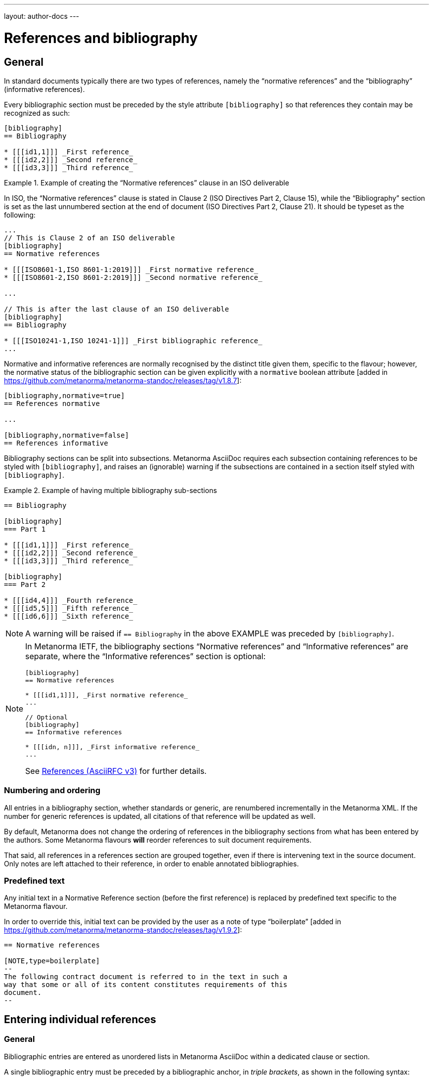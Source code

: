 ---
layout: author-docs
---

= References and bibliography

== General

In standard documents typically there are two types of references, namely
the "`normative references`" and the "`bibliography`" (informative references).

Every bibliographic section must be preceded by the style attribute
`[bibliography]` so that references they contain may be recognized as such:

[source,asciidoc]
----
[bibliography]
== Bibliography

* [[[id1,1]]] _First reference_
* [[[id2,2]]] _Second reference_
* [[[id3,3]]] _Third reference_
----

[example]
.Example of creating the "`Normative references`" clause in an ISO deliverable
====
In ISO, the "`Normative references`" clause is stated in
Clause 2 (ISO Directives Part 2, Clause 15), while the "`Bibliography`"
section is set as the last unnumbered section at the end of document
(ISO Directives Part 2, Clause 21). It should be typeset as the following:

[source,asciidoc]
----
...
// This is Clause 2 of an ISO deliverable
[bibliography]
== Normative references

* [[[ISO8601-1,ISO 8601-1:2019]]] _First normative reference_
* [[[ISO8601-2,ISO 8601-2:2019]]] _Second normative reference_

...

// This is after the last clause of an ISO deliverable
[bibliography]
== Bibliography

* [[[ISO10241-1,ISO 10241-1]]] _First bibliographic reference_
...
----
====

Normative and informative references are normally recognised by the
distinct title given them, specific to the flavour; however, the normative
status of the bibliographic section can be given explicitly with
a `normative` boolean attribute [added in https://github.com/metanorma/metanorma-standoc/releases/tag/v1.8.7]:

[source,asciidoc]
----
[bibliography,normative=true]
== References normative

...

[bibliography,normative=false]
== References informative
----

Bibliography sections can be split into subsections.
Metanorma AsciiDoc requires each subsection containing references
to be styled with `[bibliography]`, and raises an (ignorable)
warning if the subsections are contained in a section itself
styled with `[bibliography]`.

[example]
.Example of having multiple bibliography sub-sections
====
[source,asciidoc]
--
== Bibliography

[bibliography]
=== Part 1

* [[[id1,1]]] _First reference_
* [[[id2,2]]] _Second reference_
* [[[id3,3]]] _Third reference_

[bibliography]
=== Part 2

* [[[id4,4]]] _Fourth reference_
* [[[id5,5]]] _Fifth reference_
* [[[id6,6]]] _Sixth reference_
--
====

NOTE: A warning will be raised if `== Bibliography` in the above EXAMPLE was
preceded by `[bibliography]`.

[NOTE]
====
In Metanorma IETF, the bibliography sections "`Normative references`"
and "`Informative references`" are separate, where the
"`Informative references`" section is optional:

[source,asciidoc]
--
[bibliography]
== Normative references

* [[[id1,1]]], _First normative reference_
...

// Optional
[bibliography]
== Informative references

* [[[idn, n]]], _First informative reference_
...

--

See https://www.metanorma.org/author/ietf/topics/references/[References (AsciiRFC v3)]
for further details.
====

=== Numbering and ordering

All entries in a bibliography section, whether standards or generic,
are renumbered incrementally in the Metanorma XML. If the number for
generic references is updated, all citations of that reference will
be updated as well.

By default, Metanorma does not change the ordering of references in the
bibliography sections from what has been entered by the authors.
Some Metanorma flavours *will* reorder references to suit document
requirements.

That said, all references in a references section are grouped together,
even if there is intervening text in the source document. Only notes
are left attached to their reference, in order to enable annotated
bibliographies.

=== Predefined text

Any initial text in a Normative Reference section (before the first
reference) is replaced by predefined text specific to the Metanorma flavour.

In order to override this, initial text can be provided by the user
as a note of type "`boilerplate`" [added in https://github.com/metanorma/metanorma-standoc/releases/tag/v1.9.2]:

[source,asciidoc]
----
== Normative references

[NOTE,type=boilerplate]
--
The following contract document is referred to in the text in such a
way that some or all of its content constitutes requirements of this
document.
--
----


== Entering individual references

=== General

Bibliographic entries are entered as unordered lists in Metanorma AsciiDoc
within a dedicated clause or section.

A single bibliographic entry must be preceded by a bibliographic anchor, in
_triple brackets_, as shown in the following syntax:

[source,asciidoc]
--
* [[[{anchor},{document identifier or reference tag}]]], _{reference list text}_
--

The following data elements are needed in a reference entry:

* anchor
* document identifier or reference tag
* reference list text

anchor:: a user-defined string that is an internal identifier used  for
cross-referencing within the current document. This string is typically composed
with ASCII characters and hyphens or underscores. Other characters are not
recommended. +
+
WARNING: See link:/author/topics/document-format/text#text-ref-allowed-anchors[Anchor ID syntax]
for allowed characters in anchor IDs.

document identifier:: the authoritative document identifier of the bibliographic item.
Standardized deliverables such as International Standards from ISO and IEC are
assigned authoritative identifiers, such as "ISO 8601-1" or "ISO 8601-1:2019".
This is often used for auto-fetching of bibliographic details (see <<auto-fetch>>).
When a document identifier is used, the reference tag is also set to be identical.

reference tag:: a user-defined string used for rendering a mention of this
bibliographic item in the resulting output. This is typically in a format
defined by the user, or publication conventions adopted by the user.
See <<reference-tags>> for more information.

reference list text:: a user-defined, pre-formatted description about the
bibliographic item. This text is either formatted according to ISO 690:2021, or
publication conventions like MLA, APA or the Chicago Manual of Style.
If encoded in the ISO 690:2021 format, the resulting citation will be a
machine-readable one.


=== Types of references

There are multiple ways of entering bibliographic items in Metanorma for
referencing as shown in <<entering-refs>>.

The most commonly-used methods are:

* <<autofetch>>;
* <<annotated-spans>>;
* <<asciibib>>; and
* <<preformatted-citation>>.

It is strongly recommended that the <<auto-fetch,automatic fetching>> method be
used for data consistency and ease of use whenever possible (especially for
references to standards supported by Relaton).

If automatic fetching is not available for a particular reference, and if
machine-readability or accurate rendering is important, either
use <<annotated-spans,annotated citation spans>> or <<asciibib,AsciiBib>> for
entering structured and detailed bibliographic information within a document.

The basic form of a reference is a
<<pre-formatted reference,pre-formatted reference>>, which relies on the user to
supply a properly formatted reference.


[[reference-tags]]
== Reference tags

=== Implied reference tags

Bibliographic entries for standards are expected to have the standard
document identifier as the item label. References to well-defined
standards codes use the document identifiers for citations
(e.g. `ISO 20483:2013`).

This is entered as:

[source,asciidoc]
--
* [[[{anchor},{document identifier as reference tag}]]], _{reference list text}_
--

[example]
.Example of implied reference tags
====
[source,asciidoc]
--
* [[[ISO20483,ISO 20483:2013]]], _Cereals and cereal products -- Determination of moisture content -- Reference method_
* [[[ISO6540,ISO 6540:1980]]]. _Maize -- Determination of moisture content (on milled grains and on whole grains)_
--

gets rendered as:

____
* ISO 20483:2013. _Cereals and cereal products -- Determination of moisture content -- Reference method_
* ISO 6540:1980. _Maize -- Determination of moisture content (on milled grains and on whole grains)_
____
====

A well-defined standards code as the item label will by default result in the
reference details for the bibliographic entry being auto-fetched, provided that
auto-fetching has been defined for that class of standard (<<autofetch>>).


=== Numeric reference tags

Generic references in bibliographies, as opposed to standards
references, use numbers, which are rendered bracketed, like `[1]`.

This is entered as:

[source,asciidoc]
--
* [[[{anchor},{number}]]], _{reference list text}_
--

[example]
.Example of specifying numeric reference tags
====
[source,asciidoc]
--
* [[[ISO20483,1]]], _ISO 20483:2013 Cereals and cereal products -- Determination of moisture content -- Reference method_
* [[[ISO6540,1]]]. _ISO 6540:1980 Maize -- Determination of moisture content (on milled grains and on whole grains)_
--

gets rendered as:

____
* [1] _ISO 20483:2013 Cereals and cereal products -- Determination of moisture content -- Reference method_
* [2] _ISO 6540:1980 Maize -- Determination of moisture content (on milled grains and on whole grains)_
____
====

NOTE: To indicate usage of the numeric reference system, any number
can be entered into the reference tag field. All references are
automatically re-sorted and auto-incremented during compilation.

Normative references must use either standard document identifiers, or named reference tags.

NOTE: Numeric references cannot be used for entries in normative references, as bibliography numbering starts at 1.
Execution will abort if a numeric reference tag is found in normative references, in order to prevent
numbering confusion [added in https://github.com/metanorma/metanorma-standoc/releases/tag/v1.8.4].


=== Named reference tags

==== General

References can be tagged with user-supplied alphanumeric labels,
in addition to numbers or standard document identifiers.

These are indicated by wrapping the label within the bibliographic
anchor in brackets.

==== Named reference tag with fully specified bibliographic entry

If the reference text is fully specified, and where no auto-fetching of
the bibliographic entry is necessary, a user-supplied label is entered
using the following syntax:

[source,asciidoc]
--
* [[[{anchor},({reference tag})]]], _{reference list text}_
--

NOTE: These alphanumeric labels will not result in the bibliographic
entry being auto-fetched.

[example]
.Sample named reference tag with fully specified bibliographic entry
====
[source,asciidoc]
--
* [[[ISO20483,(CerMoist)]]], _ISO 20483:2013 Cereals and cereal products -- Determination of moisture content -- Reference method_
* [[[ISO6540,(MaiMoist)]]]. _ISO 6540:1980 Maize -- Determination of moisture content (on milled grains and on whole grains)_
--

gets rendered as:

____
* [CerMoist] _ISO 20483:2013 Cereals and cereal products -- Determination of moisture content -- Reference method_
* [MaiMoist] _ISO 6540:1980 Maize -- Determination of moisture content (on milled grains and on whole grains)_
____
====


==== Named reference tag with automatic reference fetching

Users can provide both their own alphanumeric label, and the
well-defined reference identification code for the standards document.

This will result in the bibliographic entry being auto-fetched, so long
as that auto-fetch is supported for that class of references
[added in https://github.com/metanorma/metanorma-standoc/releases/tag/v1.3.15]:

If a named reference is to be auto-fetched, it is entered by prefixing
the named reference tag (in parentheses) to the document identifier:

[source,asciidoc]
--
* [[[{anchor},({reference tag}){reference identification code}]]], _{reference list text}_
--

[[ex-named-ref]]
[example]
.Example of named reference tag fetched automatically
====
[source,adoc]
----
* [[[ISO20483,(CerMoist)ISO 20483]]], _ISO 20483:2013 Cereals and cereal products -- Determination of moisture content -- Reference method_
* [[[ISO6540,(MaiMoist)ISO 6540]]]. _ISO 6540:1980 Maize -- Determination of moisture content (on milled grains and on whole grains)_
----
====

Rich-text formatting is supported within the named reference tag, including
footnotes [added in https://github.com/metanorma/metanorma-standoc/releases/tag/v2.0.3].

This is useful for cases where a cited reference is out-of-date but unsuitable
to be updated.

[example]
.Example of rich-text formatting in named reference tag
====
[source,adoc]
----
* [[[ISO9000,(ISO 9000:2005 footnote:[Superseded by ISO 9000:2015.])ISO 9000:2005]]]
----
====

WARNING: It is strongly advised not to use rich-text formatting within named
reference tags, as it can lead to unexpected results and problems with
copy-pasting.

==== Numeric reference tag with automatic reference fetching

An automatically-fetched reference can be assigned a numeric reference tag, by
using the same previous method with the sole difference of putting a number
instead of a name.

This approach is useful when working with flavors whose reference system is
named by default, such as ITU.

[example]
.Example of numeric reference tag with automatic fetching
====
[source,adoc]
----
* [[[h760,(1)ITU-T H.760]]] Recommendation ITU-T H.760 (2009), _Overview of multimedia application frameworks for IPTV services_.

* [[[x1255,(1)ITU-T X.1255]]] Recommendation ITU-T X.1255 (2013), _Framework for discovery of identity management information_.
----
====

NOTE: Any number can be entered between the parentheses.
The references will be incrementally re-sorted according to standard drafting
rules specified by the flavor during compilation.

NOTE: In the case of encoding bibliography items in ISO deliverables, this
practice is not necessary -- the reference system used in the bibliography of
ISO deliverables is already numeric by default. Numeric tags do not need to be
explicitly specified.

[[entering-refs]]
== Entering bibliographic references

[[autofetch]]
=== Automatic fetching via Relaton ("auto-fetch")

https://www.relaton.org/[Relaton] can fetch bibliographic entries
for any standards known to have online bibliographic databases.

Any bibliographic entry recognized through its document identifier prefix
will by default have its bibliographic entry fetched by the appropriate
Relaton extension.

The fetched data overrides any content about the item provided in the document,
since the online bibliography is treated as the source of truth for that
standards document.

The format of the standard identifier required for automatic lookup is documented at
link:/author/topics/building/reference-lookup/[Automatic reference lookup].

NOTE: Currently Metanorma supports auto-fetching document identifiers
from: ISO, IEC, IETF, GB, NIST, OGC, CalConnect and many more.

[example]
.Example of specifying an auto-fetched reference
====
The following will trigger auto-fetching:

[source,asciidoc]
--
* [[[ref1,ISO 20483]]]
--

and gets rendered as:

____
ISO 20483:2013. _Cereals and cereal products -- Determination of moisture content -- Reference method_
____
====


[[other-databases]]
=== Referencing from a Metanorma collection

Metanorma allows bibliographic entries to be specified for retrieval from a
Metanorma
collection [added in https://github.com/metanorma/metanorma-standoc/releases/tag/v1.4.1].

Details on author/topics/document-format/collections#collection-cross-references
This is achieved with the following syntax:

[source,asciidoc]
--
* [[[anchor,repo:(repository-name/document-entry,document-identifier)]]]
--

This retrieves item `document-entry` from repository `repository-name`; the document
identifier "document-identifier" is retained in order for citations to remain well-formed.

By default, `repo:(repository-name/document-entry)` is left in the Metanorma XML as
a document identifier, of type `repo`; it will typically be resolved in post-processing.

NOTE: The `repo:(...)` function is mutually exclusive to `path:(...)`, they
cannot be used together.

NOTE: Bibliographical information about the entry is *not* auto-fetched via Relaton.


[[hyperlink-biblio]]
=== Referencing from Metanorma or Relaton files

Metanorma allows bibliographic entries to be specified by either relative or absolute
paths [added in https://github.com/metanorma/metanorma-standoc/releases/tag/v1.4.1],
where a path leads to a Metanorma XML or a Relaton RXL reference file.

This is achieved with the following syntax:

[source,asciidoc]
--
* [[[anchor,path:(hyperlink,document-identifier)]]]
--

As with `repo:()` bibliographic entries, the document identifier
`document-identifier` is retained in order for citations to remain well-formed.

If the hyperlink is local, Metanorma will look for an XML (Metanorma XML) or RXL
(Relaton XML) file at the nominated location with the same filename, and read in
the bibliographic metadata from there.

All citations of this entry in the document (referencing `anchor`) will be
rendered with the hyperlink in HTML.

NOTE: The `path:(...)` function is mutually exclusive to `repo:(...)`, they
cannot be used together.

NOTE: Bibliographical information about the entry is *not* auto-fetched via Relaton.


[[preformatted-citation]]
=== Entering pre-formatted citations

For generic references, by default, Metanorma only supports formatted citations,
which are given as such in the AsciiDoc source.

[example]
.Example of a pre-formatted citation
====
[source,asciidoc]
----
[bibliography]
== Normative references

* [[[edge_mesh,Edge Mesh]]], Y. SAHNI, J. CAO, S. ZHANG and L. YANG.
_Edge Mesh: A New Paradigm to Enable Distributed Intelligence in Internet of Things_.
In: IEEE Access, vol. 5, pp. 16441-16458, 2017, doi: 10.1109/ACCESS.2017.2739804.
----

This is rendered as:

____
[1] Y. SAHNI, J. CAO, S. ZHANG and L. YANG. _Edge Mesh: A New Paradigm to Enable Distributed Intelligence in Internet of Things._
In: IEEE Access, vol. 5, pp. 16441-16458, 2017, doi: 10.1109/ACCESS.2017.2739804.
____
====

NOTE: The NIST flavour of Metanorma currently supports rendering of generic
references, on an experimental basis. See the
link:/author/topics/building/reference-lookup[Automatic reference lookup]
topic for more details.

[[annotated-spans]]
=== Annotating pre-formatted citations using semantic elements

While a pre-formatted citation is not explicitly broken down into its semantic
components, it may be expedient to mark up segments of the citation
semantically, to provide information which is useful for parsing.

[example]
In order to generate an author-date citation, it is necessary to indicate the
author surnames and publication date.

For that reason, a limited number of span categories can be used to annotate a
pre-formatted
citation [added in https://github.com/metanorma/metanorma-standoc/releases/tag/v2.1.6].

These are not an exhaustive list of bibliographic fields, and if more detail is
required (or a dynamically generated citation is to be generated), one of the
following explicit bibliographic entry methods should be used instead.

The span categories supported are:

* `surname`: Author surname.
* `initials`: Author initials.
* `givenname`: Author given name.
* `organization`: Corporate author.
* `surname.XXX`: Contributor surname, with role _XXX_ (e.g. _editor_).
* `initials.XXX`: Contributor initials, with role _XXX_ (e.g. _editor_).
* `givenname.XXX`: Contributor given name, with role _XXX_ (e.g. _editor_).
* `organization.XXX`: Corporate contributor, with role _XXX_ (e.g. _editor_).
* `title`: Title.
* `in_title`: Title of containing bibiographic item (for types `inbook, inproceedings, incollection`,
the title of the book, proceedings, collection containing the item).
* `in_surname`, `in_initials`, `in_givenname`, `in_organization`: Name of contributor for containing
bibliographic item (for types `inbook, inproceedings, incollection`, the author or more usually editor
of the book, proceedings, collection containing the item. So `in_surname.editor`, `in_givenname.editor`
give the name of the editor of the book or proceedings that a paper is included in).
* `series`: Series title. (For articles, this is the journal title.)
* `docid`: Document identifier.
* `docid.XXX`: Document identifier, of type _XXX_.
* `publisher`: Publisher.
* `pubplace`: Place of publication.
* `date`: Date published.
* `date.XXX`: Date with type _XXX_ (e.g. _published_, _created_, _issued_)
* `uri`: URI.
* `uri.XXX`: URI, of type _XXX_.
* `pages`: page or page range (e.g. _9_, _9-11_)
* `issue`: issue or issue range (e.g. _9_, _9-11_)
* `volume`: volume or volume range (e.g. _9_, _9-11_)
* `type`: Document type (e.g. _standard_, _book_, _inbook_): suppressed from rendering.
The list of valid document types is given in https://www.relaton.org/specs/model/bibtype/[Relaton model -- Bibitem type].

[example]
.Example encoding of a bibliographic item inline with semantic markup
====
[source,asciidoc]
----
* [[[A, B]]],
  span:surname[Wozniak], span:initials[S.] & span:givenname[Steve] span:surname[Jobs].
  span:date.issued[1991].
  span:date[1996].
  span:title[_Work_].
  In span:in_surname.editor[Gates], span:in_initials.editor[W. H] &
  span:in_organization[UNICEF],
  span:in_title[Collected Essays].
  _span:series[Bibliographers Anonymous]._
  span:docid.ISO[ISO 1234].
  span:pubplace[Geneva]:
  span:publisher[International Standardization Organization].
  span:uri.citation[http://www.example.com].
  vol. span:volume[5],
  pp. span:pages[2-21]
  span:type[inbook]
----
====

Note the distinction in the example between Wozniak and Jobs (authors of the paper),
and Gates and UNICEF (editors of the book including the paper). Similarly, note the
distinction between the title of the paper (_Work_), and the title of the book including
the paper (_Collected Essays_).

After the first instances of `surname` and either `initials` or `givenname`, any
subsequent instances of `surname` or either `initials` or `givenname` are
interpreted as belonging to a new contributor of the same role.

[NOTE]
--
For presentations,

* `title` is the title of the presentation
* `series` is the title of the conference
* `organization.distributor` is the organizer of the conference
--

[IMPORTANT]
--
The rendering of different bibliographic types is quite different in the various
stylesheets that SDOs follow, and strange things will happen if Metanorma gets the
bibliographic type wrong. Under Metanorma, the default bibliographic type is "standard",
and most SDOs render standards in bibliographies with very little data (no author, no
publisher, no date outside of the document identifier, and so on). 

If you use this notation to enter any document other than a standard, you *must*
specify the type of document, using `span:type[]`.
--

[[asciibib]]
=== Entering with AsciiBib

Bibliographic entries can be entered in the AsciiBib format.

AsciiBib is a bibliography entry format that uses AsciiDoc definition lists to
capture the structure of Relaton XML.

This approach is documented in
https://www.relaton.org/specs/asciibib/[relaton.org].

[example]
.Example of entering an entry using AsciiBib (ISO 123) with an AsciiBib ID
====
[source,asciidoc]
--
[bibliography]
== Normative references

[%bibitem]
=== Rubber latex -- Sampling
id:: iso123
docid::
type::: ISO
id::: ISO 123
docid::
type::: ABC
id::: 32784
type:: standard
--
====

The `id` attribute of `%bibitem` clauses (the anchor of the clause) can be
overridden by a Metanorma AsciiDoc anchor on the
clause [added in https://github.com/metanorma/metanorma-standoc/releases/tag/v1.6.1].

This can be required for Metanorma AsciiDoc to process cross-references correctly.

NOTE: Metanorma AsciiDoc anchors must not be preceded by `_`, as Metanorma
AsciiDoc uses that to indicate anchors it inserts automatically, which are not
supplied in the source.

[example]
.Example of entering an entry using AsciiBib (ISO 123) with an AsciiDoc anchor
====
[source,asciidoc]
--
[bibliography]
== Normative references

[[iso123]]
[%bibitem]
=== Rubber latex -- Sampling
id:: iso123
docid::
type::: ISO
id::: ISO 123
docid::
type::: ABC
id::: 32784
type:: standard
--
====


=== Entering with Relaton XML (EXPERT only)

WARNING: This functionality is strongly discouraged due to the ease of breaking
the resulting Metanorma XML. It is useful only for limited use cases and
only intended for experts.

Bibliographic entries can also be given as raw https://www.relaton.org[Relaton XML],
in an AsciiDoc passthrough block.

Of course, any Relaton XML BibItem entries need to be valid, and using correct
`id` attributes.

[example]
.Example of entering an entry using Relaton XML (ISO 1)
====
[source,asciidoc]
--
[bibliography]
== Normative references

++++
<bibitem id="doc1">
<docidentifier>ISO 1</docidentifier>
<title>Geometrical product specifications (GPS) -- Standard reference temperature for the specification of geometrical and dimensional properties</title>
</bibitem>
++++
--
====


[[localities]]
== Citations and localities

=== General

Citations of references in Metanorma are formulated as cross-references.

The anchor cross-referenced is the internal identifier given for the
bibliographic entry.

[example]
.Example of specifying a reference anchor (`ref1` is the anchor)
====
[source,adoc]
----
<<ref1,part=IV,chapter=3,paragraph=12>>
----
====

Metanorma AsciiDoc works in a similar way to typical AsciiDoc: any text in a
cross-reference that follows a comma constitutes custom text for the
cross-reference.

A cross-reference `\<<ISO7301,the foregoing reference>>` will be rendered as
"`the foregoing reference`", and hyperlinked to the `ISO7301` reference.


=== Localities

==== General

Citations can include details of where in the document the citation is located.

These localities are entered by suffixing the lowercase type of locality, then
an equals sign, then the locality value or range of values.

Multiple instances of locality and reference can be provided, delimited by comma
or colon.

The references cannot contain spaces. Any text following the sequence of
localities will be displayed instead of the localities.

[[locality-types]]
==== Locality types

The following locality types are recognised in Metanorma:

* `section`: a general section
* `clause`: a clause
* `part`: a document part
* `paragraph`: a paragraph
* `chapter`: a chapter
* `page`: a page
* `line`: a line identified by the line number
* `table`: a table
* `annex`: an annex
* `figure`: a figure
* `example`: an example
* `note`: a note
* `formula`: a mathematical formula
* `list`: a list
* `time`: a particular time
* `anchor`: an anchor
* `whole`: whole
* `title`: the title

Except for the locality types of `whole` and `title`, all locality types require
explicit specification of an identifier to make sense.

.Example locality types that are used on their own
[example]
====
* `whole`
* `title`
====

.Example locality types that need to be used with identifiers
[example]
====
* `note 1` (or `note=1`)
* `page 77-99` (or `page="77-79"`)
* `annex A` (or `annex=A`)
* `line 399` (or `line=399`)
====

Locality types not listed here shall be entered using the mechanism described at
<<custom-locality>>.

==== Simple locality

A simple locality is specified with a unique location identifier or free text.

[example]
.Example of referencing locality in Metanorma citations
====
[source,asciidoc]
----
<<ISO7301,clause=3.1-3.4>>

NOTE: This table is based on <<ISO7301,table=1>>.

Sampling shall be carried out in accordance with <<xxx,section="5-3-1,bis">>
----
====

[example]
.Example that renders a reference as free text
====
[source,asciidoc]
----
// renders as: "the foregoing reference"
<<ISO712,the foregoing reference>>
----
====

To refer to the "`whole`" item, or the title within a block, the corresponding keyword is used
(`whole`, `title`), without an argument.

[example]
.Example of referencing with a "whole" locality
====
[source,asciidoc]
----
// renders as: "ISO 712, Whole of text"
<<ISO712,whole>>
----
====


==== Hierarchical locality

A hierarchical location is specified through consecutive narrower localities.

[example]
.Example of referencing a hierarchical locality
====
[source,asciidoc]
----
// renders as "`Part IV, Chapter 3, paragraph 12`"
<<ref1,part=IV,chapter=3,paragraph=12>>
----
====

[example]
.Example that renders the reference with (multiple) hierarchical localities
====
[source,asciidoc]
----
// renders as: "ISO 712, Section 5, Page 8-10"
<<ISO712,section=5, page 8-10>>
----
====

[example]
.Example of referencing locality with additional text
====
[source,asciidoc]
----
// renders as "ISO 712, 5:8-10"
// ("5:8-10" treated as replacement text for all the foregoing)
<<ISO712,section=5, page=8-10: 5:8-10>>
----
====

==== Discontinuous locality

Discontinuous localities can be named by repeating the same locality type.

[example]
.Example of referencing a discontinuous locality
====
[source,asciidoc]
----
// renders as "`page 4, page 7`"
<<ref1,page=4,page=7>>
----
====

Discontinuous localities can also be specified by delimiting sequences of
localities with semicolon [added in https://github.com/metanorma/metanorma-standoc/releases/tag/v1.3.24] +

[example]
.Example of referencing discontinuous hierarchical localities
====
[source,asciidoc]
----
// renders as "`Part IV, Chapter 3; Part VI, Chapter 9`"
<<ref1,part=IV,chapter=3;part=VI,chapter=9>>
----
====

==== Complex locality

Complex relations between discontinuous references can be specified by
prefixing conjoining verbs to sequences of localities separated
by semicolon [added in https://github.com/metanorma/metanorma-standoc/releases/tag/v2.0.4].

This will result in overt connectives between the references, which will be
internationalised.

Conjoining verbs include:

* `and!`
* `or!`
* `from!`
* `to!`

[example]
.Example of referencing a complex locality
====
[source,asciidoc]
----
// renders as: "`Chapters 3 and 7`"
<<chapter=3;and!chapter=7>>
----
====

[example]
.Example of referencing a complex locality that contains a hierarchical locality
====
[source,asciidoc]
----
// renders as: "Part IV, Chapter 3 or Part VI, Chapter 9"
<<ref1,part=IV,chapter=3;or!part=VI,chapter=9>>
----
====

NOTE: This is similar to the behavior in
link:/author/topics/document-format/xrefs/#combined-xrefs[Combination of cross-references].

As with cross-references, more than two references combined by "`and`" should be
marked up with semicolons. Internationalisation during rendering will take care
of separating the references by colon, and inserting any necessary conjunction
wording ("`and`").

[example]
.Example of referencing multiple references that are complex localities
====
[source,asciidoc]
----
<<ref1,clause=3.2;clause=4.7;clause=4.9;clause=9>>
// or
<<ref1,clause=3.2;and!clause=4.7;and!clause=4.9;and!clause=9>>
----
====

Trailing text after the sequence of `locality=reference` (or
`locality{space}reference`) is treated as custom text for the cross-reference,
as would occur normally in a typical cross-reference.

The locality can appear in quotations if it contains special characters (like
dashes or commas).

[[custom-locality]]
==== Custom locality

Locality types not listed in <<locality-types>> are entered using the
"custom locality" functionality.

Metanorma accepts a fixed list of locality types in cross-references (see
<<locality-types>>), which is not meant to be exhaustive of all possible
locality types.

[example]
`annex` is recognized as a generic reference to annexes in documents, but it
does not recognize appendixes (instead of annexes), or as distinct from annexes
(as is the case in ISO deliverables).

A custom locality is entered by prefixing the locality type with `locality:`.

A custom locality has the following properties:

* The locality type will be rendered as text preceding the equal sign.

* The locality type shall not contain commas, colons, or space.

* The locality type is meant to be valid for all languages.
+
NOTE: The custom locality `locality:appendix` would be used for both English
and French texts.

* Localization of custom locality types is managed through inclusion in the
internationalization YAML file for that language, which has to be customized
as part of the Metanorma flavor implementation.
+
NOTE: The custom locality `locality:appendix` is realized as French _Appendice_
through configuration in the Metanorma flavor implementation.


[example]
.Example of referencing a custom locality the `locality:` prefix
====
This encoding:

[source,asciidoc]
----
<<ISO-IEC_DIR_1_ISO_SUP,annex=SL,locality:appendix=2,clause=3.2>>
----

Renders as:

____
"ISO/IEC DIR 2, Annex SL, Appendix 2, Clause 3.2"
____
====


==== Locality plus custom text

Any text after the bibliographic localities is still treated as custom
cross-reference text.

As with references without localities, the custom cross-reference text is the
only text that is displayed in the document; but the cross-reference still
captures the specific locality of the reference, e.g. for cross-reference
generation.

[example]
.Example of referencing with bibliographic localities with additional custom text
====
[source,asciidoc]
----
<<ISO7301,clause=5,table=1,the foregoing reference>>
----

rendered as:

____
the foregoing reference
____
====

==== Anchor locality

Exceptionally, the `anchor` locality is only used in HTML, to generate
anchor links to other HTML pages [added in https://github.com/metanorma/metanorma-standoc/releases/tag/v1.4.1].

It is intended for use with bibliographic anchors linking to URLs (`repo:()`, `path:()`):
see <<other-databases>> and <<hyperlink-biblio>>.


[example]
.Example of using the `anchor` locality for rendering in HTML output
====
The following input:

[source,asciidoc]
--
<<ISO7301,clause=2,table=1a,page=7-9,anchor=xyz>>

...

* [[[ISO7301,path(./iso7301.html,ISO 7301)]]]
--

will render in HTML as:

[source,html]
--
<a href="./iso7301.html#xyz">ISO 7301, Clause 2, Table 1a, page 7-9</a>
--
====

==== Case and dropped locality labels

The `capital%`, `lowercase%` and `droploc%` options used for internal
cross-references can also be used as prefixes to localities, modifying how those
localities are
rendered [added in https://github.com/metanorma/metanorma-standoc/releases/tag/v1.8.9].


[example]
.Example of using `droploc` in a citation locality
====
[source,asciidoc]
--
// renders as "ISO 7301, 2"
<<ISO7301,droploc%clause=2>>
--
====

[example]
.Example of using `lowercase` in a citation locality
====
[source,asciidoc]
--
// renders as "ISO 7301, clause 2"
<<ISO7301,lowercase%clause=2>>
--
====

=== Link-only references

A standards document can be cross-referenced in Metanorma without that document
appearing in the document references.

Such cross-reference is treated as equivalent to a cross-reference
to a hidden citation, as documented in <<hidden-citations>>.

Link-only references can be added to Metanorma AsciiDoc using the following
command:

[source,adoc]
----
++std-link:[...]++
----

Where the `std-link` command contains the same text as a normal cross-reference
to a standard, including localities and other directives.
There is no need for an explicit bibliographic entry. [added in https://github.com/metanorma/metanorma-standoc/releases/tag/v2.0.4].

The following two examples are equivalent:

[example]
.Link-only reference of ISO 123 using `std-link`
====
[source,asciidoc]
----
std-link:[ISO 123,droploc%clause=3]
----
====

[example]
.Link-only reference of ISO 123 using a hidden citation
====
[source,asciidoc]
----
<<ref1,droploc%clause=3>>

[bibliography]
== Bibliography

* [[[ref1,hidden(ISO 123)]]]
----
====

=== Combination of citations

Simple citations can be combined with connectives, in a similar fashion to cross-references
(link:/author/topics/building/xrefs/#combined-xrefs[Combination of cross-references]),
and which will be internationalised as
appropriate [added in https://github.com/metanorma/metanorma-standoc/releases/tag/v2.2.7].

[example]
.Example of rendering a range of citations
====
The following citation range:

[source,adoc]
----
<<from!context;to!improvement>>
----

is rendered as:

____
From [3] to [7]
____
====


== Reference processing flags

=== General

Various processing flags can be entered at the document identifier element to
specify different reference processing behaviour. All such flags are optional.

Reference processing flags need to be entered according to the following pattern
(in this order):

[source,adoc]
----
[[[{anchor},nofetch(hidden(dropid({document identifier or reference tag})))]]]
----

`nofetch()`:: Disable automatic lookup of references. See <<disable-auto-fetch>>

`hidden()`:: Do not show this item in the bibliography. See <<hidden-citations>>.

`dropid()`:: Do not display the document identifier. See <<dropid>>.


NOTE: The `repo:()` and `path:()` functions are to be entered as document
identifiers in this pattern.

[[disable-auto-fetch]]
=== Disable auto-fetch with `nofetch()`

See link:/author/topics/building/reference-lookup/#nofetch[Automatic reference lookup: Disabling automatic lookup].


[[dropid]]
=== Ignoring document identifiers with `dropid()`

The document identifier is critical to formulating both citations and
bibliographies. There are times, however, where the supplied document identifier
is to be ignored in bibliographies.

When a manual bibliographic item is entered (not auto-fetched),
with a user-defined anchor and the document identifier in triple brackets,
followed by bibliographic details provided as text.

In this case, the bibliographic item is rendered with the document identifier
placed in brackets after the provided bibliographic details, as it is shown in
<<dropid-example-1>>.

[[dropid-example-1]]
[example]
.Example of a manually-entered bibliographic item with document identifier shown after bibliographic details
====
[source,asciidoc]
----
* [[[id1,ELOT 743]]], _Transliteration of Greek into Roman script._
----

Notice that the document identifier is placed in brackets after the provided
bibliographic details:

____
[1] _Transliteration of Greek into Roman script._ [ELOT 743]
____
====

There are situations where it is useful to suppress the document identifier in
the bibliography, for example:

* the bibliographic item is not a standard, so the identifier should not be
used;

* there is no authoritative form for the document identifier for this
bibliographic item.

The `dropid()` [added in https://github.com/metanorma/metanorma-standoc/releases/tag/v2.1.4]
citation processing flag can be used to suppress the appearance of the document
identifier in the bibliography.

[example]
.Example of using `dropid(...)` to drop rendering of a document identifier in the bibliography
====
[source,asciidoc]
----
* [[[id1,dropid(GIBBON)]]], Gibbon, Edward. 1776-1789. _Decline and fall of the Roman Empire._ London: Strahan & Cadell.
----

The resulting rendering omits the document identifier:

____
[1] Gibbon, Edward. 1776-1789. _Decline and fall of the Roman Empire._ London: Strahan & Cadell.
____
====



[[hidden-citations]]
=== Hiding citations with `hidden()`

It is possible to add a citation to a document while suppressing its rendering
in all rendered outputs.

This is done so that the Metanorma Semantic XML will still contain information
about the citation, and can use it, for instance, to populate cross-references
to that document.

A hidden citation can be added to a Metanorma document by wrapping the reference
tag in `hidden(...)`. [added in https://github.com/metanorma/metanorma-standoc/releases/tag/v2.0.0]

[example]
.Example of hiding a named reference (ISO 8601-1:2019)
====
The following encoding will hide the particular bibliographic reference.

[source,asciidoc]
--
[bibliography]
== Normative references

* [[[iso86011,hidden(ISO 8601-1:2019)]]]
--
====
